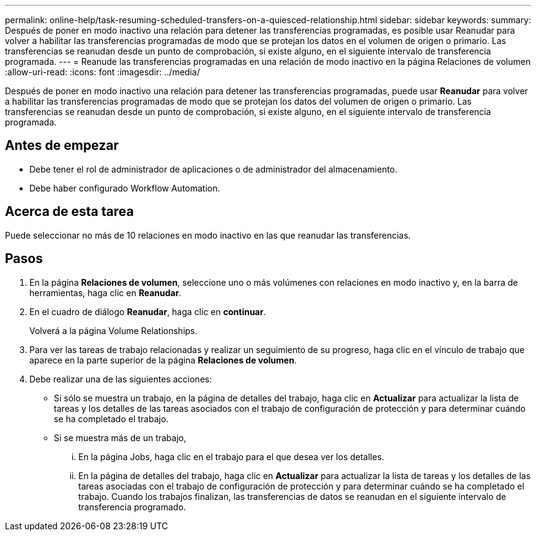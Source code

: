 ---
permalink: online-help/task-resuming-scheduled-transfers-on-a-quiesced-relationship.html 
sidebar: sidebar 
keywords:  
summary: Después de poner en modo inactivo una relación para detener las transferencias programadas, es posible usar Reanudar para volver a habilitar las transferencias programadas de modo que se protejan los datos en el volumen de origen o primario. Las transferencias se reanudan desde un punto de comprobación, si existe alguno, en el siguiente intervalo de transferencia programada. 
---
= Reanude las transferencias programadas en una relación de modo inactivo en la página Relaciones de volumen
:allow-uri-read: 
:icons: font
:imagesdir: ../media/


[role="lead"]
Después de poner en modo inactivo una relación para detener las transferencias programadas, puede usar *Reanudar* para volver a habilitar las transferencias programadas de modo que se protejan los datos del volumen de origen o primario. Las transferencias se reanudan desde un punto de comprobación, si existe alguno, en el siguiente intervalo de transferencia programada.



== Antes de empezar

* Debe tener el rol de administrador de aplicaciones o de administrador del almacenamiento.
* Debe haber configurado Workflow Automation.




== Acerca de esta tarea

Puede seleccionar no más de 10 relaciones en modo inactivo en las que reanudar las transferencias.



== Pasos

. En la página *Relaciones de volumen*, seleccione uno o más volúmenes con relaciones en modo inactivo y, en la barra de herramientas, haga clic en *Reanudar*.
. En el cuadro de diálogo *Reanudar*, haga clic en *continuar*.
+
Volverá a la página Volume Relationships.

. Para ver las tareas de trabajo relacionadas y realizar un seguimiento de su progreso, haga clic en el vínculo de trabajo que aparece en la parte superior de la página *Relaciones de volumen*.
. Debe realizar una de las siguientes acciones:
+
** Si sólo se muestra un trabajo, en la página de detalles del trabajo, haga clic en *Actualizar* para actualizar la lista de tareas y los detalles de las tareas asociados con el trabajo de configuración de protección y para determinar cuándo se ha completado el trabajo.
** Si se muestra más de un trabajo,
+
... En la página Jobs, haga clic en el trabajo para el que desea ver los detalles.
... En la página de detalles del trabajo, haga clic en *Actualizar* para actualizar la lista de tareas y los detalles de las tareas asociadas con el trabajo de configuración de protección y para determinar cuándo se ha completado el trabajo. Cuando los trabajos finalizan, las transferencias de datos se reanudan en el siguiente intervalo de transferencia programado.





